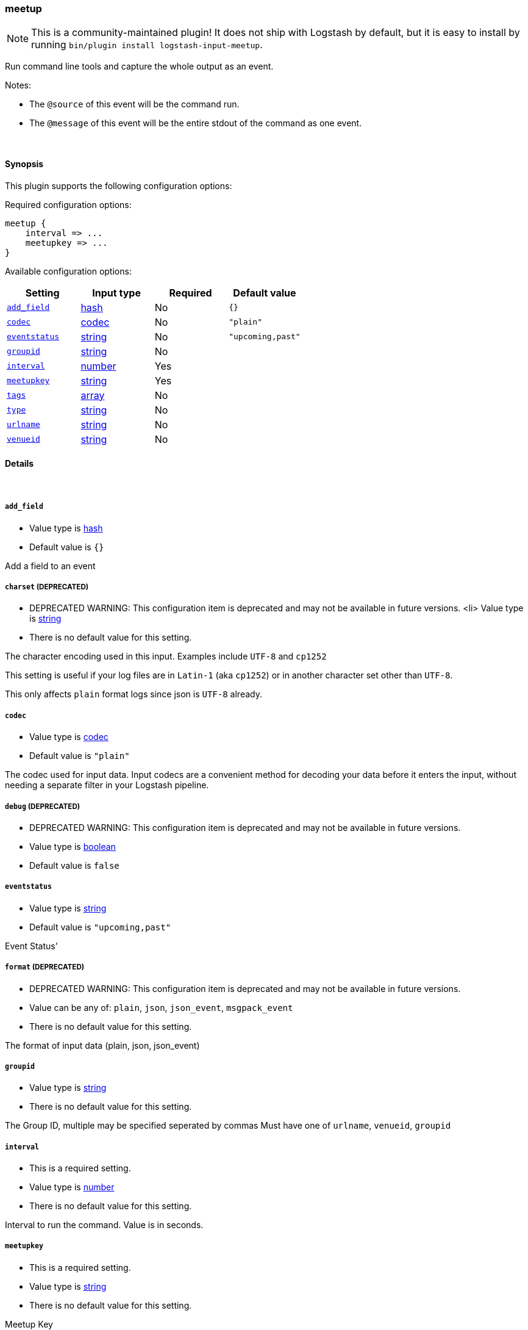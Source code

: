 [[plugins-inputs-meetup]]
=== meetup


NOTE: This is a community-maintained plugin! It does not ship with Logstash by default, but it is easy to install by running `bin/plugin install logstash-input-meetup`.


Run command line tools and capture the whole output as an event.

Notes:

* The `@source` of this event will be the command run.
* The `@message` of this event will be the entire stdout of the command
  as one event.


&nbsp;

==== Synopsis

This plugin supports the following configuration options:


Required configuration options:

[source,json]
--------------------------
meetup {
    interval => ...
    meetupkey => ...
}
--------------------------



Available configuration options:

[cols="<,<,<,<m",options="header",]
|=======================================================================
|Setting |Input type|Required|Default value
| <<plugins-inputs-meetup-add_field>> |<<hash,hash>>|No|`{}`
| <<plugins-inputs-meetup-codec>> |<<codec,codec>>|No|`"plain"`
| <<plugins-inputs-meetup-eventstatus>> |<<string,string>>|No|`"upcoming,past"`
| <<plugins-inputs-meetup-groupid>> |<<string,string>>|No|
| <<plugins-inputs-meetup-interval>> |<<number,number>>|Yes|
| <<plugins-inputs-meetup-meetupkey>> |<<string,string>>|Yes|
| <<plugins-inputs-meetup-tags>> |<<array,array>>|No|
| <<plugins-inputs-meetup-type>> |<<string,string>>|No|
| <<plugins-inputs-meetup-urlname>> |<<string,string>>|No|
| <<plugins-inputs-meetup-venueid>> |<<string,string>>|No|
|=======================================================================



==== Details

&nbsp;

[[plugins-inputs-meetup-add_field]]
===== `add_field` 

  * Value type is <<hash,hash>>
  * Default value is `{}`

Add a field to an event

[[plugins-inputs-meetup-charset]]
===== `charset`  (DEPRECATED)

  * DEPRECATED WARNING: This configuration item is deprecated and may not be available in future versions.
  <li> Value type is <<string,string>>
  * There is no default value for this setting.

The character encoding used in this input. Examples include `UTF-8`
and `cp1252`

This setting is useful if your log files are in `Latin-1` (aka `cp1252`)
or in another character set other than `UTF-8`.

This only affects `plain` format logs since json is `UTF-8` already.

[[plugins-inputs-meetup-codec]]
===== `codec` 

  * Value type is <<codec,codec>>
  * Default value is `"plain"`

The codec used for input data. Input codecs are a convenient method for decoding your data before it enters the input, without needing a separate filter in your Logstash pipeline.

[[plugins-inputs-meetup-debug]]
===== `debug`  (DEPRECATED)

  * DEPRECATED WARNING: This configuration item is deprecated and may not be available in future versions.
  * Value type is <<boolean,boolean>>
  * Default value is `false`



[[plugins-inputs-meetup-eventstatus]]
===== `eventstatus` 

  * Value type is <<string,string>>
  * Default value is `"upcoming,past"`

Event Status'

[[plugins-inputs-meetup-format]]
===== `format`  (DEPRECATED)

  * DEPRECATED WARNING: This configuration item is deprecated and may not be available in future versions.
  * Value can be any of: `plain`, `json`, `json_event`, `msgpack_event`
  * There is no default value for this setting.

The format of input data (plain, json, json_event)

[[plugins-inputs-meetup-groupid]]
===== `groupid` 

  * Value type is <<string,string>>
  * There is no default value for this setting.

The Group ID, multiple may be specified seperated by commas
Must have one of `urlname`, `venueid`, `groupid`

[[plugins-inputs-meetup-interval]]
===== `interval` 

  * This is a required setting.
  * Value type is <<number,number>>
  * There is no default value for this setting.

Interval to run the command. Value is in seconds.

[[plugins-inputs-meetup-meetupkey]]
===== `meetupkey` 

  * This is a required setting.
  * Value type is <<string,string>>
  * There is no default value for this setting.

Meetup Key

[[plugins-inputs-meetup-message_format]]
===== `message_format`  (DEPRECATED)

  * DEPRECATED WARNING: This configuration item is deprecated and may not be available in future versions.
  * Value type is <<string,string>>
  * There is no default value for this setting.

If format is `json`, an event `sprintf` string to build what
the display `@message` should be given (defaults to the raw JSON).
`sprintf` format strings look like `%{fieldname}`

If format is `json_event`, ALL fields except for `@type`
are expected to be present. Not receiving all fields
will cause unexpected results.

[[plugins-inputs-meetup-tags]]
===== `tags` 

  * Value type is <<array,array>>
  * There is no default value for this setting.

Add any number of arbitrary tags to your event.

This can help with processing later.

[[plugins-inputs-meetup-type]]
===== `type` 

  * Value type is <<string,string>>
  * There is no default value for this setting.

Add a `type` field to all events handled by this input.

Types are used mainly for filter activation.

The type is stored as part of the event itself, so you can
also use the type to search for it in Kibana.

If you try to set a type on an event that already has one (for
example when you send an event from a shipper to an indexer) then
a new input will not override the existing type. A type set at
the shipper stays with that event for its life even
when sent to another Logstash server.

[[plugins-inputs-meetup-urlname]]
===== `urlname` 

  * Value type is <<string,string>>
  * There is no default value for this setting.

URLName - the URL name ie `ElasticSearch-Oklahoma-City`
Must have one of urlname, venue_id, group_id

[[plugins-inputs-meetup-venueid]]
===== `venueid` 

  * Value type is <<string,string>>
  * There is no default value for this setting.

The venue ID
Must have one of `urlname`, `venue_id`, `group_id`


